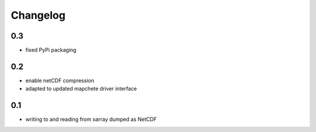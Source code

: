 #########
Changelog
#########

---
0.3
---
* fixed PyPi packaging

---
0.2
---
* enable netCDF compression
* adapted to updated mapchete driver interface

---
0.1
---

* writing to and reading from xarray dumped as NetCDF
